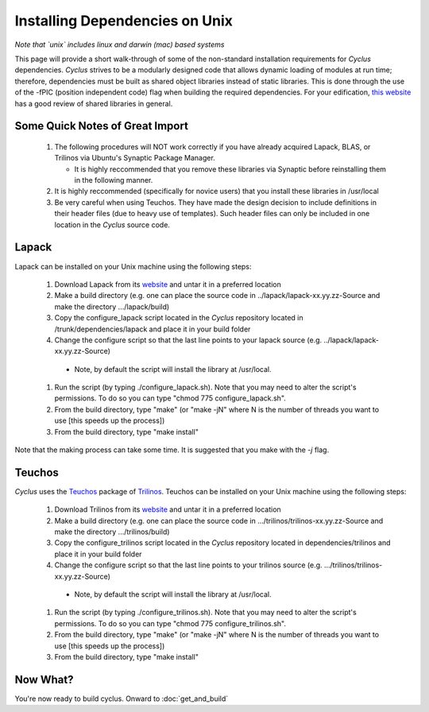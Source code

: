 
.. summary Information on how to install some of the Cyclus dependencies

Installing Dependencies on Unix
===============================

*Note that `unix` includes linux and darwin (mac) based systems*

This page will provide a short walk-through of some of the non-standard
installation requirements for *Cyclus* dependencies. *Cyclus* strives to be a
modularly designed code that allows dynamic loading of modules at run time;
therefore, dependencies must be built as shared object libraries instead of
static libraries. This is done through the use of the -fPIC (position
independent code) flag when building the required dependencies. For your
edification, `this website <http://tldp.org/HOWTO/Program-Library-HOWTO/shared-libraries.html>`_
has a good review of shared libraries in general.

Some Quick Notes of Great Import
--------------------------------

 #. The following procedures will NOT work correctly if you have already
    acquired Lapack, BLAS, or Trilinos via Ubuntu's Synaptic Package Manager.

    * It is highly reccommended that you remove these libraries via Synaptic
      before reinstalling them in the following manner.

 #. It is highly reccommended (specifically for novice users) that you install
    these libraries in /usr/local
  
 #. Be very careful when using Teuchos. They have made the design decision to
    include definitions in their header files (due to heavy use of templates).
    Such header files can only be included in one location in the *Cyclus* source
    code.

Lapack
------

Lapack can be installed on your Unix machine using the following steps:

 #.  Download Lapack from its `website <http://www.netlib.org/lapack/>`_ and
     untar it in a preferred location

 #.  Make a build directory (e.g. one can place the source code in
     ../lapack/lapack-xx.yy.zz-Source and make the directory .../lapack/build)

 #.  Copy the configure_lapack script located in the *Cyclus* repository
     located in /trunk/dependencies/lapack and place it in your build folder

 #.  Change the configure script so that the last line points to your lapack
     source (e.g. ../lapack/lapack-xx.yy.zz-Source)

   * Note, by default the script will install the library at /usr/local. 

 #.  Run the script (by typing ./configure_lapack.sh). Note that you may need
     to alter the script's permissions. To do so you can type "chmod 775
     configure_lapack.sh".

 #.  From the build directory, type "make" (or "make -jN" where N is the number
     of threads you want to use [this speeds up the process])

 #.  From the build directory, type "make install"

Note that the making process can take some time. It is suggested that you make
with the `-j` flag.

Teuchos
-------

*Cyclus* uses the Teuchos_ package of Trilinos_. Teuchos can be installed on your Unix machine using the following steps: 

 #. Download Trilinos from its website__ and untar it in a preferred location

 #. Make a build directory (e.g. one can place the source code in
    .../trilinos/trilinos-xx.yy.zz-Source and make the directory
    .../trilinos/build)

 #. Copy the configure_trilinos script located in the *Cyclus* repository
    located in dependencies/trilinos and place it in your build folder

 #. Change the configure script so that the last line points to your trilinos
    source (e.g. .../trilinos/trilinos-xx.yy.zz-Source)

   * Note, by default the script will install the library at /usr/local. 

 #. Run the script (by typing ./configure_trilinos.sh). Note that you may need
    to alter the script's permissions. To do so you can type "chmod 775
    configure_trilinos.sh".

 #. From the build directory, type "make" (or "make -jN" where N is the number
    of threads you want to use [this speeds up the process])

 #. From the build directory, type "make install"

.. _Teuchos: http://trilinos.sandia.gov/packages/teuchos/

.. _Trilinos: http://trilinos.sandia.gov/

__ Trilinos_

Now What?
---------

You're now ready to build cyclus. Onward to :doc:`get_and_build`

